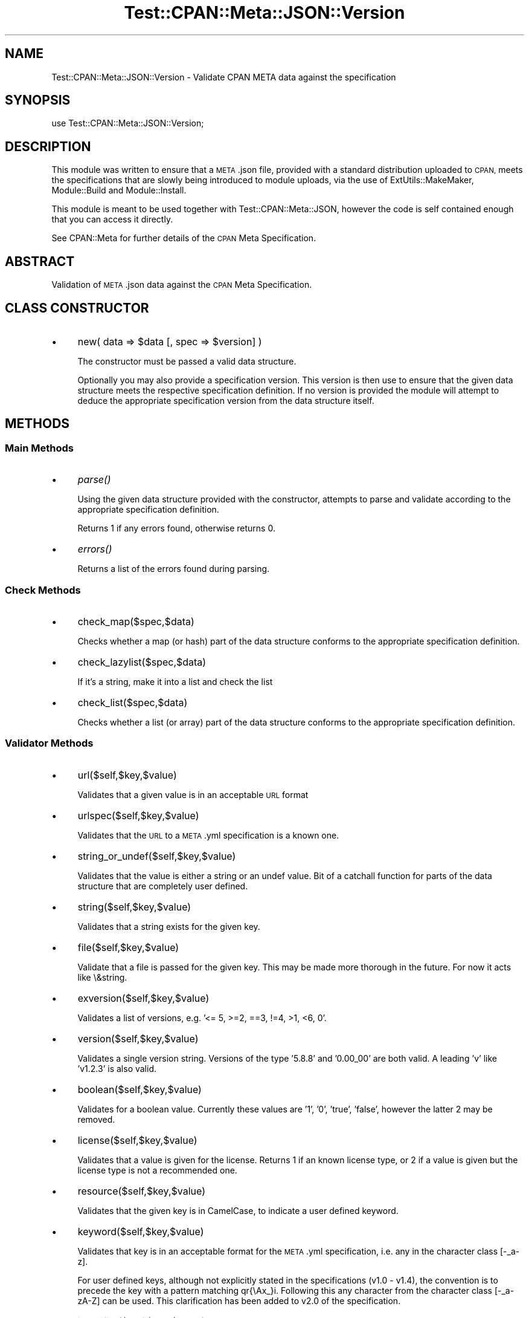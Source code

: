 .\" Automatically generated by Pod::Man 4.07 (Pod::Simple 3.32)
.\"
.\" Standard preamble:
.\" ========================================================================
.de Sp \" Vertical space (when we can't use .PP)
.if t .sp .5v
.if n .sp
..
.de Vb \" Begin verbatim text
.ft CW
.nf
.ne \\$1
..
.de Ve \" End verbatim text
.ft R
.fi
..
.\" Set up some character translations and predefined strings.  \*(-- will
.\" give an unbreakable dash, \*(PI will give pi, \*(L" will give a left
.\" double quote, and \*(R" will give a right double quote.  \*(C+ will
.\" give a nicer C++.  Capital omega is used to do unbreakable dashes and
.\" therefore won't be available.  \*(C` and \*(C' expand to `' in nroff,
.\" nothing in troff, for use with C<>.
.tr \(*W-
.ds C+ C\v'-.1v'\h'-1p'\s-2+\h'-1p'+\s0\v'.1v'\h'-1p'
.ie n \{\
.    ds -- \(*W-
.    ds PI pi
.    if (\n(.H=4u)&(1m=24u) .ds -- \(*W\h'-12u'\(*W\h'-12u'-\" diablo 10 pitch
.    if (\n(.H=4u)&(1m=20u) .ds -- \(*W\h'-12u'\(*W\h'-8u'-\"  diablo 12 pitch
.    ds L" ""
.    ds R" ""
.    ds C` ""
.    ds C' ""
'br\}
.el\{\
.    ds -- \|\(em\|
.    ds PI \(*p
.    ds L" ``
.    ds R" ''
.    ds C`
.    ds C'
'br\}
.\"
.\" Escape single quotes in literal strings from groff's Unicode transform.
.ie \n(.g .ds Aq \(aq
.el       .ds Aq '
.\"
.\" If the F register is >0, we'll generate index entries on stderr for
.\" titles (.TH), headers (.SH), subsections (.SS), items (.Ip), and index
.\" entries marked with X<> in POD.  Of course, you'll have to process the
.\" output yourself in some meaningful fashion.
.\"
.\" Avoid warning from groff about undefined register 'F'.
.de IX
..
.if !\nF .nr F 0
.if \nF>0 \{\
.    de IX
.    tm Index:\\$1\t\\n%\t"\\$2"
..
.    if !\nF==2 \{\
.        nr % 0
.        nr F 2
.    \}
.\}
.\" ========================================================================
.\"
.IX Title "Test::CPAN::Meta::JSON::Version 3"
.TH Test::CPAN::Meta::JSON::Version 3 "2015-01-11" "perl v5.24.0" "User Contributed Perl Documentation"
.\" For nroff, turn off justification.  Always turn off hyphenation; it makes
.\" way too many mistakes in technical documents.
.if n .ad l
.nh
.SH "NAME"
Test::CPAN::Meta::JSON::Version \- Validate CPAN META data against the specification
.SH "SYNOPSIS"
.IX Header "SYNOPSIS"
.Vb 1
\&  use Test::CPAN::Meta::JSON::Version;
.Ve
.SH "DESCRIPTION"
.IX Header "DESCRIPTION"
This module was written to ensure that a \s-1META\s0.json file, provided with a
standard distribution uploaded to \s-1CPAN,\s0 meets the specifications that are
slowly being introduced to module uploads, via the use of
ExtUtils::MakeMaker, Module::Build and Module::Install.
.PP
This module is meant to be used together with Test::CPAN::Meta::JSON, however
the code is self contained enough that you can access it directly.
.PP
See CPAN::Meta for further details of the \s-1CPAN\s0 Meta Specification.
.SH "ABSTRACT"
.IX Header "ABSTRACT"
Validation of \s-1META\s0.json data against the \s-1CPAN\s0 Meta Specification.
.SH "CLASS CONSTRUCTOR"
.IX Header "CLASS CONSTRUCTOR"
.IP "\(bu" 4
new( data => \f(CW$data\fR [, spec => \f(CW$version\fR] )
.Sp
The constructor must be passed a valid data structure.
.Sp
Optionally you may also provide a specification version. This version is then
use to ensure that the given data structure meets the respective
specification definition. If no version is provided the module will attempt to
deduce the appropriate specification version from the data structure itself.
.SH "METHODS"
.IX Header "METHODS"
.SS "Main Methods"
.IX Subsection "Main Methods"
.IP "\(bu" 4
\&\fIparse()\fR
.Sp
Using the given data structure provided with the constructor, attempts to
parse and validate according to the appropriate specification definition.
.Sp
Returns 1 if any errors found, otherwise returns 0.
.IP "\(bu" 4
\&\fIerrors()\fR
.Sp
Returns a list of the errors found during parsing.
.SS "Check Methods"
.IX Subsection "Check Methods"
.IP "\(bu" 4
check_map($spec,$data)
.Sp
Checks whether a map (or hash) part of the data structure conforms to the
appropriate specification definition.
.IP "\(bu" 4
check_lazylist($spec,$data)
.Sp
If it's a string, make it into a list and check the list
.IP "\(bu" 4
check_list($spec,$data)
.Sp
Checks whether a list (or array) part of the data structure conforms to
the appropriate specification definition.
.SS "Validator Methods"
.IX Subsection "Validator Methods"
.IP "\(bu" 4
url($self,$key,$value)
.Sp
Validates that a given value is in an acceptable \s-1URL\s0 format
.IP "\(bu" 4
urlspec($self,$key,$value)
.Sp
Validates that the \s-1URL\s0 to a \s-1META\s0.yml specification is a known one.
.IP "\(bu" 4
string_or_undef($self,$key,$value)
.Sp
Validates that the value is either a string or an undef value. Bit of a
catchall function for parts of the data structure that are completely user
defined.
.IP "\(bu" 4
string($self,$key,$value)
.Sp
Validates that a string exists for the given key.
.IP "\(bu" 4
file($self,$key,$value)
.Sp
Validate that a file is passed for the given key. This may be made more
thorough in the future. For now it acts like \e&string.
.IP "\(bu" 4
exversion($self,$key,$value)
.Sp
Validates a list of versions, e.g. '<= 5, >=2, ==3, !=4, >1, <6, 0'.
.IP "\(bu" 4
version($self,$key,$value)
.Sp
Validates a single version string. Versions of the type '5.8.8' and '0.00_00'
are both valid. A leading 'v' like 'v1.2.3' is also valid.
.IP "\(bu" 4
boolean($self,$key,$value)
.Sp
Validates for a boolean value. Currently these values are '1', '0', 'true',
\&'false', however the latter 2 may be removed.
.IP "\(bu" 4
license($self,$key,$value)
.Sp
Validates that a value is given for the license. Returns 1 if an known license
type, or 2 if a value is given but the license type is not a recommended one.
.IP "\(bu" 4
resource($self,$key,$value)
.Sp
Validates that the given key is in CamelCase, to indicate a user defined
keyword.
.IP "\(bu" 4
keyword($self,$key,$value)
.Sp
Validates that key is in an acceptable format for the \s-1META\s0.yml specification,
i.e. any in the character class [\-_a\-z].
.Sp
For user defined keys, although not explicitly stated in the specifications
(v1.0 \- v1.4), the convention is to precede the key with a pattern matching
qr{\eAx_}i. Following this any character from the character class [\-_a\-zA\-Z]
can be used. This clarification has been added to v2.0 of the specification.
.IP "\(bu" 4
identifier($self,$key,$value)
.Sp
Validates that key is in an acceptable format for the \s-1META\s0.yml specification,
for an identifier, i.e. any that matches the regular expression
qr/[a\-z][a\-z_]/i.
.IP "\(bu" 4
module($self,$key,$value)
.Sp
Validates that a given key is in an acceptable module name format, e.g.
\&'Test::CPAN::Meta::JSON::Version'.
.IP "\(bu" 4
release_status($self,$key,$value)
.Sp
Validates that the value for 'release_status' is set appropriately for one of
\&'stable', 'testing' or 'unstable'.
.IP "\(bu" 4
custom_1($self,$key,$value)
.Sp
Validates custom keys based on camelcase only.
.IP "\(bu" 4
custom_2($self,$key,$value)
.Sp
Validates custom keys based on user defined (i.e. /^[xX]_/) only.
.IP "\(bu" 4
phase($self,$key,$value)
.Sp
Validates for a legal phase of a pre-requisite map.
.IP "\(bu" 4
relation($self,$key,$value)
.Sp
Validates for a legal relation, within a phase, of a pre-requisite map.
.IP "\(bu" 4
anything($self,$key,$value)
.Sp
Usually reserved for user defined structures, allowing them to be considered
valid without a need for a specification definition for the structure.
.SH "BUGS, PATCHES & FIXES"
.IX Header "BUGS, PATCHES & FIXES"
There are no known bugs at the time of this release. However, if you spot a
bug or are experiencing difficulties that are not explained within the \s-1POD\s0
documentation, please send an email to barbie@cpan.org or submit a bug to the
\&\s-1RT\s0 system (http://rt.cpan.org/Public/Dist/Display.html?Name=Test\-CPAN\-Meta\-JSON).
However, it would help greatly if you are able to pinpoint problems or even
supply a patch.
.PP
Fixes are dependent upon their severity and my availability. Should a fix not
be forthcoming, please feel free to (politely) remind me.
.SH "AUTHOR"
.IX Header "AUTHOR"
Barbie, <barbie@cpan.org>
for Miss Barbell Productions, <http://www.missbarbell.co.uk>
.SH "COPYRIGHT AND LICENSE"
.IX Header "COPYRIGHT AND LICENSE"
.Vb 1
\&  Copyright (C) 2009\-2015 Barbie for Miss Barbell Productions
\&
\&  This distribution is free software; you can redistribute it and/or
\&  modify it under the Artistic Licence v2.
.Ve
